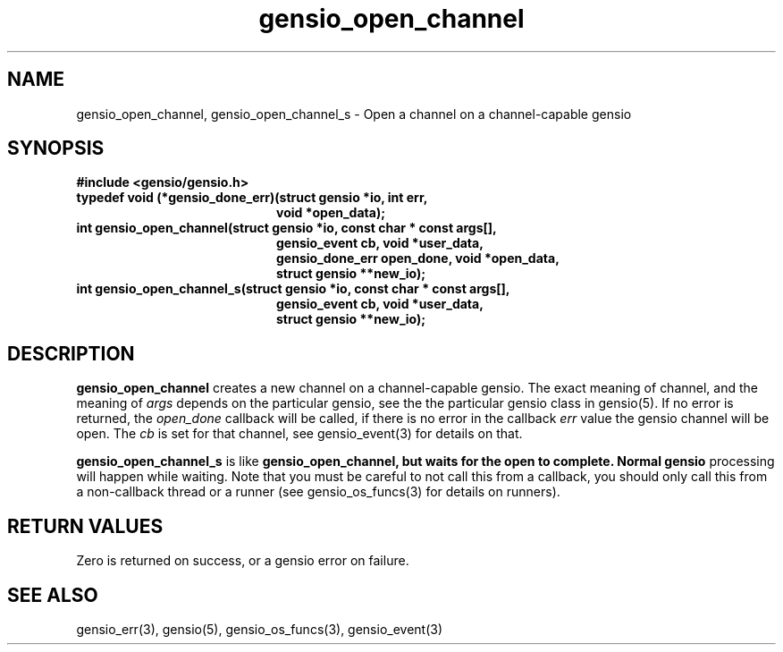 .TH gensio_open_channel 3 "27 Feb 2019"
.SH NAME
gensio_open_channel, gensio_open_channel_s \- Open a channel on a
channel-capable gensio
.SH SYNOPSIS
.B #include <gensio/gensio.h>
.TP 20
.B typedef void (*gensio_done_err)(struct gensio *io, int err,
.br
.B                                 void *open_data);
.TP 20
.B int gensio_open_channel(struct gensio *io, const char * const args[],
.br
.B                         gensio_event cb, void *user_data,
.br
.B                         gensio_done_err open_done, void *open_data,
.br
.B                         struct gensio **new_io);
.TP 20
.B int gensio_open_channel_s(struct gensio *io, const char * const args[],
.br
.B                           gensio_event cb, void *user_data,
.br
.B                           struct gensio **new_io);
.SH "DESCRIPTION"
.B gensio_open_channel
creates a new channel on a channel-capable gensio.  The exact meaning
of channel, and the meaning of
.I args
depends on the particular gensio, see the the particular gensio class
in gensio(5). If no error is returned, the
.I open_done
callback will be called, if there is no error in the callback
.I err
value the gensio channel will be open.  The
.I cb
is set for that channel, see gensio_event(3) for details on that.

.B gensio_open_channel_s
is like
.B gensio_open_channel, but waits for the open to complete.  Normal gensio
processing will happen while waiting.  Note that you must be careful
to not call this from a callback, you should only call this from a
non-callback thread or a runner (see gensio_os_funcs(3) for details on
runners).
.SH "RETURN VALUES"
Zero is returned on success, or a gensio error on failure.
.SH "SEE ALSO"
gensio_err(3), gensio(5), gensio_os_funcs(3), gensio_event(3)

